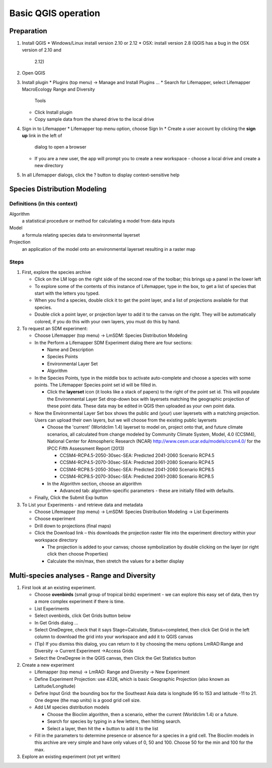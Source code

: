 ####################
Basic QGIS operation
####################

Preparation
***********

#. Install QGIS 
   * Windows/Linux install version 2.10 or 2.12
   * OSX: install version 2.8 (QGIS has a bug in the OSX version of 2.10 and 
     2.12)
#. Open QGIS
#. Install plugin
   * Plugins (top menu) → Manage and Install Plugins …
   * Search for Lifemapper, select Lifemapper MacroEcology Range and Diversity 
     Tools 
   * Click Install plugin
   * Copy sample data from the shared drive to the local drive
#. Sign in to Lifemapper
   * Lifemapper top menu option, choose Sign In
   * Create a user account by clicking the **sign up** link in the left of 
     dialog to open a browser 
   * If you are a new user, the app will prompt you to create a new workspace - 
     choose a local drive and create a new directory
#. In all Lifemapper dialogs, click the ? button to display context-sensitive help


Species Distribution Modeling
*****************************

Definitions (in this context)
-----------------------------

Algorithm
  a statistical procedure or method for calculating a model from data inputs 
  
Model
  a formula relating species data to environmental layerset 
  
Projection
  an application of the model onto an environmental layerset resulting in a raster map

Steps
-----

#. First, explore the species archive

   * Click on the LM logo on the right side of the second row of the toolbar;
     this brings up a panel in the lower left
   * To explore some of the contents of this instance of Lifemapper, type 
     in the box, to get a list of species that start with the letters you typed.  
   * When you find a species, double click it to get the point layer, and a 
     list of projections available for that species.  
   * Double click a point layer, or projection layer to add it to the canvas on 
     the right.  They will be automatically colored, if you do this with your 
     own layers, you must do this by hand. 
     
#. To request an SDM experiment:

   * Choose Lifemapper (top menu) → LmSDM: Species Distribution Modeling
   * In the Perform a Lifemapper SDM Experiment dialog there are four sections:
   
     * Name and Description
     * Species Points 
     * Environmental Layer Set
     * Algorithm 
     
   * In the Species Points, type in the middle box to activate auto-complete 
     and choose a species with some points. The Lifemapper Species point 
     set id will be filled in.
     
     * Click the **layerset** icon (it looks like a stack of papers) to the 
       right of the point set id.  This will populate the Environmental 
       Layer Set drop-down box with layersets matching the geographic 
       projection of these point data. These data may be edited in QGIS 
       then uploaded as your own point data.
       
   * Now the Environmental Layer Set box shows the public and (your) user 
     layersets with a matching projection.  Users can upload their own layers, 
     but we will choose from the existing public layersets
     
     * Choose the 'current' (Worldclim 1.4) layerset to model on, project 
       onto that, and future climate scenarios, all calculated from change 
       modeled by Community Climate System, Model, 4.0 (CCSM4), National 
       Center for Atmospheric Research (NCAR) 
       http://www.cesm.ucar.edu/models/ccsm4.0/ for the IPCC Fifth Assessment 
       Report (2013)
       
       * CCSM4-RCP4.5-2050-30sec-SEA: Predicted 2041-2060 Scenario RCP4.5 
       * CCSM4-RCP4.5-2070-30sec-SEA: Predicted 2061-2080 Scenario RCP4.5
       * CCSM4-RCP8.5-2050-30sec-SEA: Predicted 2041-2060 Scenario RCP8.5
       * CCSM4-RCP8.5-2070-30sec-SEA: Predicted 2061-2080 Scenario RCP8.5
       
     * In the Algorithm section, choose an algorithm 
     
       * Advanced tab: algorithm-specific parameters - these are initially  
         filled with defaults.       
   * Finally, Click the Submit Exp button
#. To List your Experiments - and retrieve data and metadata 

   * Choose Lifemapper (top menu) → LmSDM: Species Distribution Modeling → List 
     Experiments
   * Choose experiment
   * Drill down to projections (final maps)
   * Click the Download link – this downloads the projection raster file into 
     the experiment directory within your workspace directory
     
     * The projection is added to your canvas; choose symbolization by 
       double clicking on the layer (or right click then choose Properties)
     * Calculate the min/max, then stretch the values for a better display

Multi-species analyses - Range and Diversity
********************************************

#. First look at an existing experiment.  

   * Choose **ovenbirds** (small group of tropical birds) experiment - we can 
     explore this easy set of data, then try a more complex experiment if there is time.
   * List Experiments
   * Select ovenbirds, click Get Grids button below
   * In Get Grids dialog …
   * Select OneDegree, check that it says Stage=Calculate, Status=completed, 
     then click Get Grid in the left column to download the grid into your 
     workspace and add it to QGIS canvas
   * (Tip) If you dismiss this dialog, you can return to it by choosing the menu 
     options LmRAD:Range and Diversity → Current Experiment →Access Grids
   * Select the OneDegree  in the QGIS canvas, then Click the Get Statistics 
     button 

#. Create a new experiment

   * Lifemapper (top menu) → LmRAD: Range and Diversity → New Experiment
   * Define Experiment Projection: use 4326, which is basic Geographic 
     Projection (also known as Latitude/Longitude) 
   * Define Input Grid:  the bounding box for the Southeast Asia data is 
     longitude 95 to 153 and latitude -11 to 21.  One degree (the map units) 
     is a good grid cell size.
   * Add LM species distribution models
    
     * Choose the Bioclim algorithm, then a scenario, either the current 
       (Worldclim 1.4) or a future.  
     * Search for species by typing in a few letters, then hitting search.  
     * Select a layer, then hit the **+** button to add it to the list
        
   * Fill in the parameters to determine presence or absence for a species in a 
     grid cell.  The Bioclim models in this archive are very simple and have 
     only values of 0, 50 and 100.  Choose 50 for the min and 100 for the max.  

#. Explore an existing experiment (not yet written)
